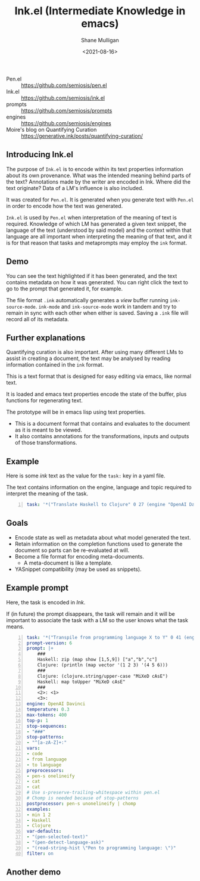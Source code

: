 #+LATEX_HEADER: \usepackage[margin=0.5in]{geometry}
#+OPTIONS: toc:nil

#+HUGO_BASE_DIR: /home/shane/var/smulliga/source/git/semiosis/semiosis-hugo
#+HUGO_SECTION: ./

#+TITLE: Ink.el (Intermediate Knowledge in emacs)
#+DATE: <2021-08-16>
#+AUTHOR: Shane Mulligan
#+KEYWORDS: pen ink openai gpt emacs

+ Pen.el :: https://github.com/semiosis/pen.el
+ Ink.el :: https://github.com/semiosis/ink.el
+ prompts :: https://github.com/semiosis/prompts
+ engines :: https://github.com/semiosis/engines
+ Moire's blog on Quantifying Curation :: https://generative.ink/posts/quantifying-curation/

** Introducing Ink.el
[[./ink.png]]

The purpose of =Ink.el= is to encode within
its text properties information about its own
provenance. What was the intended meaning
behind parts of the text? Annotations made by
the writer are encoded in Ink. Where did the
text originate? Data of a LM's influence is
also included.

It was created for =Pen.el=. It is generated
when you generate text with =Pen.el= in order
to encode how the text was generated.

=Ink.el= is used by =Pen.el= when
interpretation of the meaning of text is
required. Knowledge of which LM has generated
a given text snippet, the language of the text
(understood by said model) and the context
within that language are all important when
interpreting the meaning of that text, and it
is for that reason that tasks and metaprompts
may employ the =ink= format.

** Demo
#+BEGIN_EXPORT html
<!-- Play on asciinema.com -->
<!-- <a title="asciinema recording" href="https://asciinema.org/a/mLqcUaTCVADNF7Pkk238MGIvf" target="_blank"><img alt="asciinema recording" src="https://asciinema.org/a/mLqcUaTCVADNF7Pkk238MGIvf.svg" /></a> -->
<!-- Play on the blog -->
<script src="https://asciinema.org/a/mLqcUaTCVADNF7Pkk238MGIvf.js" id="asciicast-mLqcUaTCVADNF7Pkk238MGIvf" async></script>
#+END_EXPORT

You can see the text highlighted if it has
been generated, and the text contains metadata
on how it was generated. You can right click
the text to go to the prompt that generated
it, for example.

The file format =.ink= automatically generates
a /view/ buffer running =ink-source-mode=.
=ink-mode= and =ink-source-mode= work in
tandem and try to remain in sync with each
other when either is saved. Saving a =.ink=
file will record all of its metadata.

** Further explanations
Quantifying curation is also important. After
using many different LMs to assist in creating a
document, the text may be analysed by reading
information contained in the =ink= format.

This is a text format that is designed for
easy editing via emacs, like normal text.

It is loaded and emacs text properties encode
the state of the buffer, plus functions for
regenerating text.

The prototype will be in emacs lisp using text properties.

- This is a document format that contains and evaluates to the document as it is meant to be viewed.
- It also contains annotations for the transformations, inputs and outputs of those transformations.

[[./pen-gehn.png]]

** Example
Here is some /ink/ text as the value for the
=task:= key in a yaml file.

The text contains information on the engine,
language and topic required to interpret the
meaning of the task.

#+BEGIN_SRC yaml -n :async :results verbatim code
  task: '*("Translate Haskell to Clojure" 0 27 (engine "OpenAI Davinci" language "English" topic "programming"))'
#+END_SRC

** Goals
- Encode state as well as metadata about what model generated the text.
- Retain information on the completion functions used to generate the document so parts can be re-evaluated at will.
- Become a file format for encoding meta-documents.
  - A meta-document is like a template.
- YASnippet compatibility (may be used as snippets).

** Example prompt
Here, the task is encoded in /Ink/.

If (in future) the prompt disappears, the task
will remain and it will be important to associate the task with
a LM so the user knows what the task means.

#+BEGIN_SRC yaml -n :async :results verbatim code
  task: '*("Transpile from programming language X to Y" 0 41 (engine "OpenAI Davinci" language "English" topic "Programming"))'
  prompt-version: 6
  prompt: |+
      ###
      Haskell: zip (map show [1,5,9]) ["a","b","c"]
      Clojure: (println (map vector '(1 2 3) '(4 5 6)))
      ###
      Clojure: (clojure.string/upper-case "MiXeD cAsE")
      Haskell: map toUpper "MiXeD cAsE"
      ###
      <2>: <1>
      <3>:
  engine: OpenAI Davinci
  temperature: 0.3
  max-tokens: 400
  top-p: 1
  stop-sequences:
  - "###"
  stop-patterns:
  - "^[a-zA-Z]+:"
  vars:
  - code
  - from language
  - to language
  preprocessors:
  - pen-s onelineify
  - cat
  - cat
  # Use s-preserve-trailing-whitespace within pen.el
  # Chomp is needed because of stop-patterns
  postprocessor: pen-s unonelineify | chomp
  examples:
  - min 1 2
  - Haskell
  - Clojure
  var-defaults:
  - "(pen-selected-text)"
  - "(pen-detect-language-ask)"
  - "(read-string-hist \"Pen to programming language: \")"
  filter: on
#+END_SRC

** Another demo
#+BEGIN_EXPORT html
<!-- Play on asciinema.com -->
<!-- <a title="asciinema recording" href="https://asciinema.org/a/TV11bEJ8bO80CYABYjmtZApBb" target="_blank"><img alt="asciinema recording" src="https://asciinema.org/a/TV11bEJ8bO80CYABYjmtZApBb.svg" /></a> -->
<!-- Play on the blog -->
<script src="https://asciinema.org/a/TV11bEJ8bO80CYABYjmtZApBb.js" id="asciicast-TV11bEJ8bO80CYABYjmtZApBb" async></script>
#+END_EXPORT